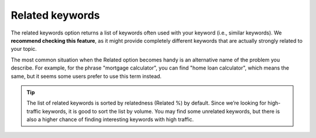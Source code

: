 .. _related:
Related keywords
=====================

.. _semrushRelated:
.. figure:: semrush_related.png
  :alt: shows the related keyword option
  :align: center 
  
    The Keyword Magic Tool in SEMrush: Related option.
    
The related keywords option returns a list of keywords often used with your keyword (i.e., similar keywords). We **recommend checking this feature**, as it might provide completely different keywords that are actually strongly related to your topic.

The most common situation when the Related option becomes handy is an alternative name of the problem you describe. For example, for the phrase "mortgage calculator", you can find "home loan calculator", which means the same, but it seems some users prefer to use this term instead.

.. tip::
  The list of related keywords is sorted by relatedness (Related %) by default. Since we’re looking for high-traffic keywords, it is good to sort the list by volume. You may find some unrelated keywords, but there is also a higher chance of finding interesting keywords with high traffic.
